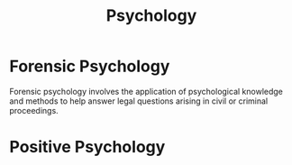 :PROPERTIES:
:ID:       af19212f-9e31-4eb9-8d70-137b3fb81b02
:END:
#+title: Psychology


* Forensic Psychology
:PROPERTIES:
:ID:       1d149563-3606-479e-bf8a-ebc0b816d870
:END:
Forensic psychology involves the application of psychological knowledge and methods to help answer legal questions arising in civil or criminal proceedings.
* Positive Psychology
:PROPERTIES:
:ID:       37dbc760-7b51-4bf7-b9e6-6ea6946cb5b6
:END:
